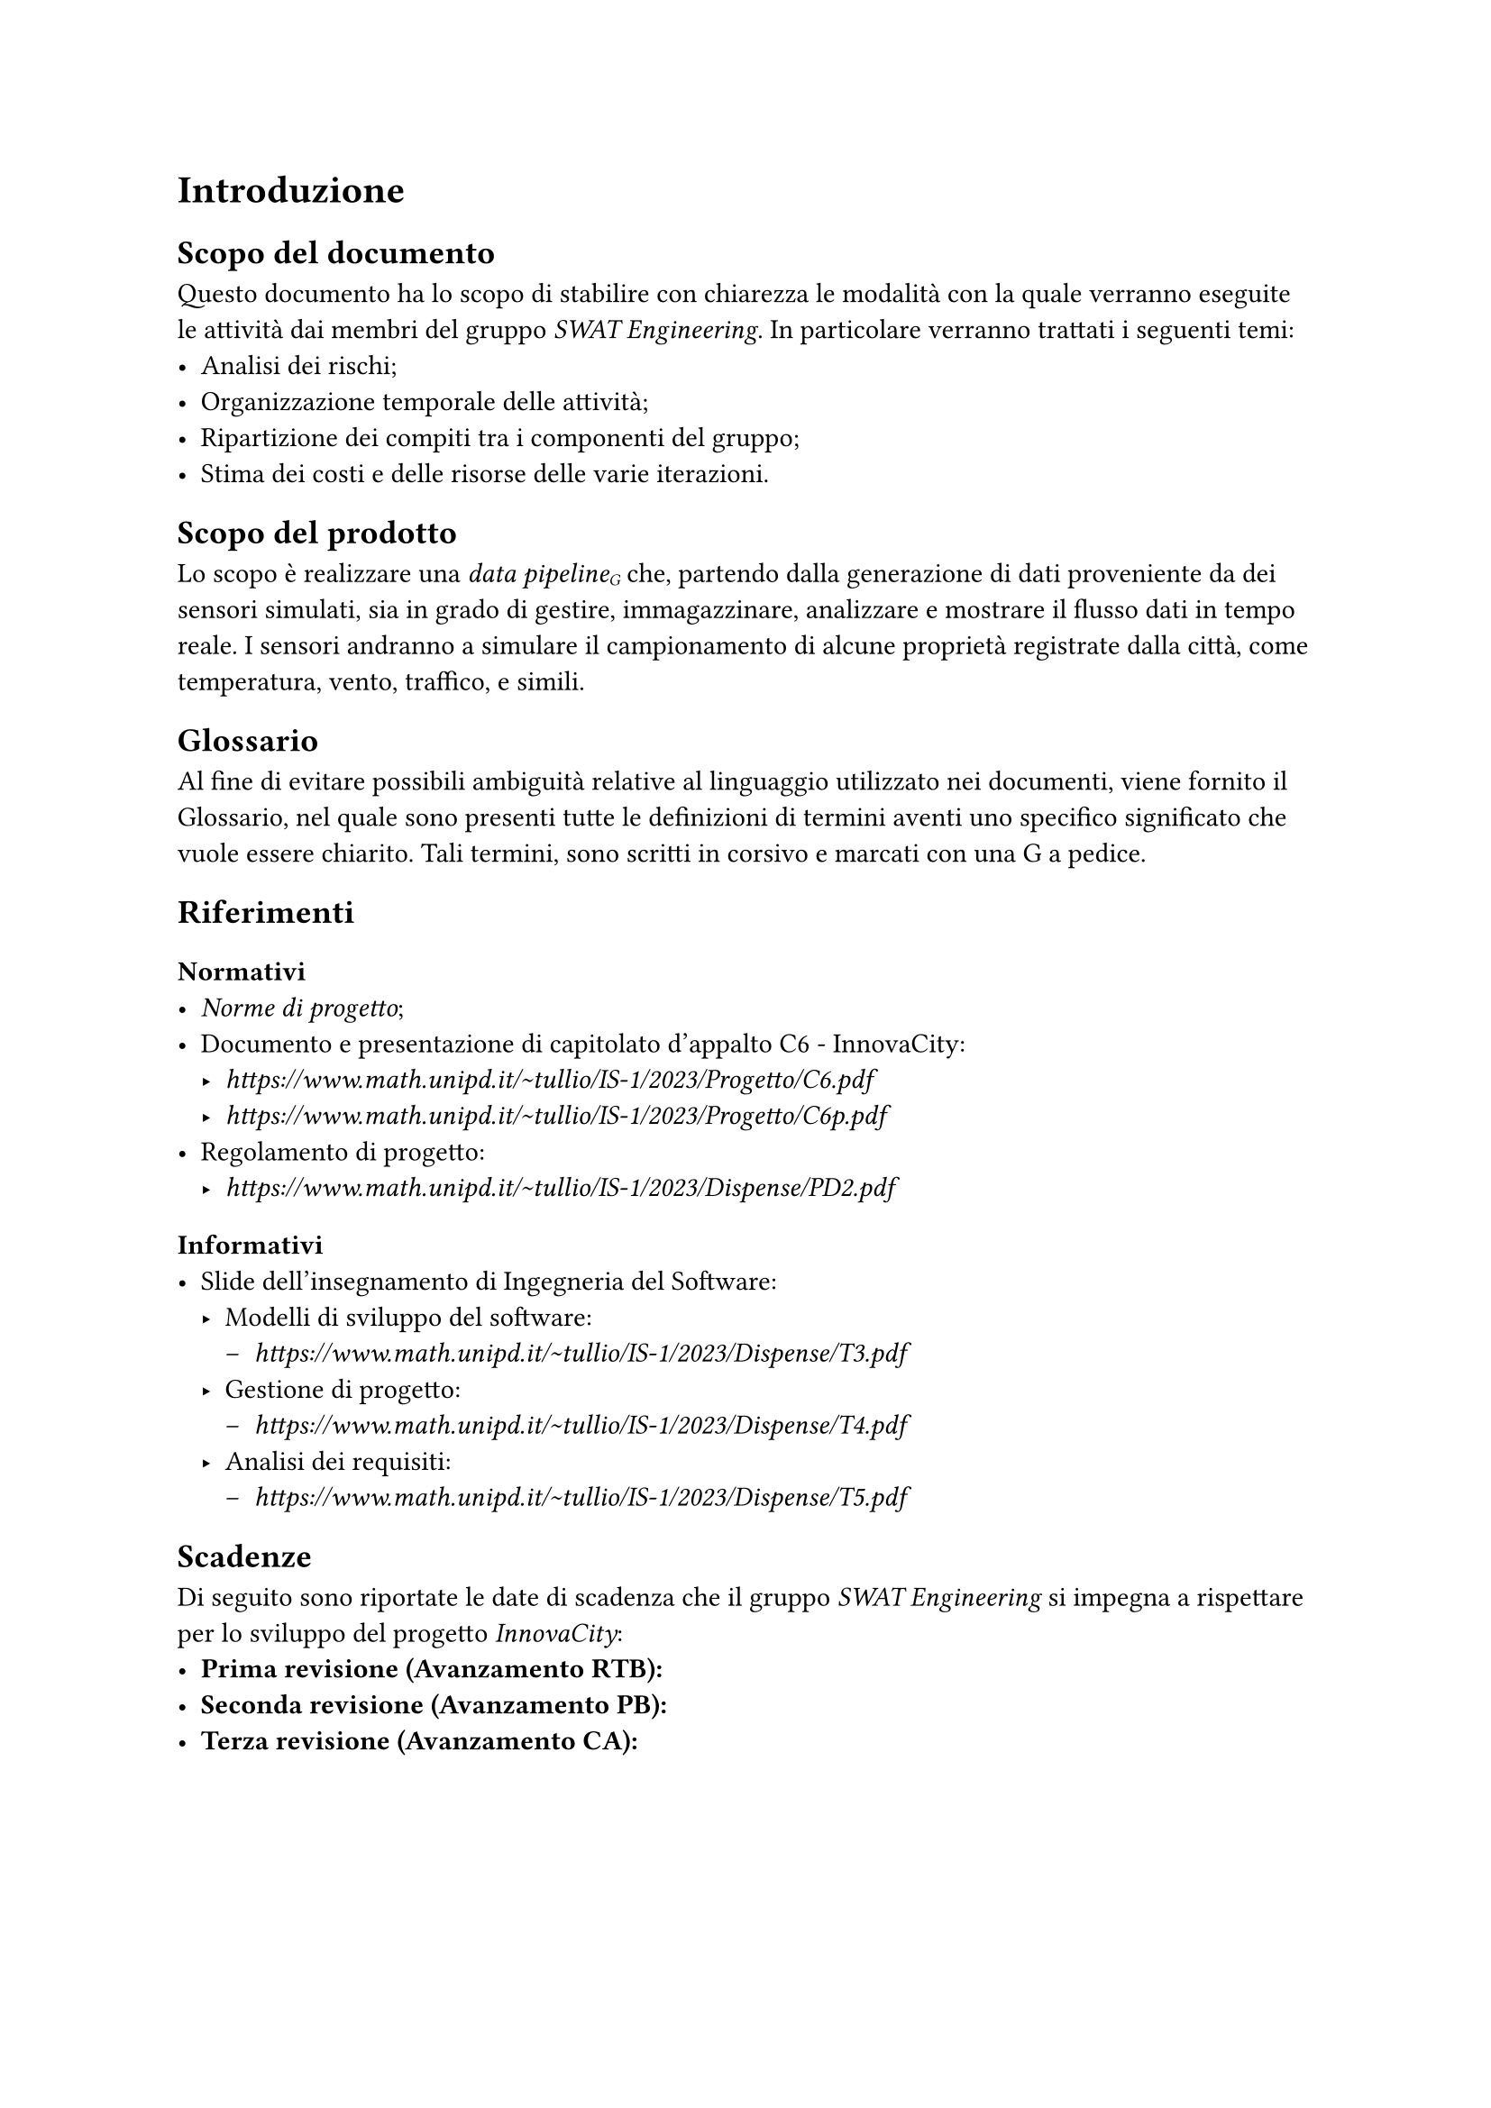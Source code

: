 = Introduzione
== Scopo del documento
Questo documento ha lo scopo di stabilire con chiarezza le modalità con la quale verranno eseguite le attività dai membri del gruppo _SWAT Engineering_. In particolare verranno trattati i seguenti temi:
- Analisi dei rischi;
- Organizzazione temporale delle attività;
- Ripartizione dei compiti tra i componenti del gruppo;
- Stima dei costi e delle risorse delle varie iterazioni.

== Scopo del prodotto
Lo scopo è realizzare una _data pipeline#sub[G]_ che, partendo dalla generazione di dati proveniente da dei sensori simulati, sia in grado di gestire, immagazzinare, analizzare e mostrare il flusso dati in tempo reale.
I sensori andranno a simulare il campionamento di alcune proprietà registrate dalla città, come temperatura, vento, traffico, e simili.

== Glossario
Al fine di evitare possibili ambiguità relative al linguaggio utilizzato nei documenti, viene fornito il Glossario, nel quale sono presenti tutte le definizioni di termini aventi uno specifico significato che vuole essere chiarito. Tali termini, sono scritti in corsivo e marcati con una G a pedice.

== Riferimenti
=== Normativi
- _Norme di progetto_;
- Documento e presentazione di capitolato d'appalto C6 - InnovaCity:
  - _ https://www.math.unipd.it/~tullio/IS-1/2023/Progetto/C6.pdf _
  - _ https://www.math.unipd.it/~tullio/IS-1/2023/Progetto/C6p.pdf _
- Regolamento di progetto:
  - _ https://www.math.unipd.it/~tullio/IS-1/2023/Dispense/PD2.pdf _

=== Informativi
- Slide dell'insegnamento di Ingegneria del Software:
  - Modelli di sviluppo del software:
    - _ https://www.math.unipd.it/~tullio/IS-1/2023/Dispense/T3.pdf _
  - Gestione di progetto:
    - _ https://www.math.unipd.it/~tullio/IS-1/2023/Dispense/T4.pdf _
  - Analisi dei requisiti:
    - _ https://www.math.unipd.it/~tullio/IS-1/2023/Dispense/T5.pdf _

== Scadenze
Di seguito sono riportate le date di scadenza che il gruppo _SWAT Engineering_ si impegna a rispettare per lo sviluppo del progetto _InnovaCity_:
- *Prima revisione (Avanzamento RTB):*
- *Seconda revisione (Avanzamento PB):*
- *Terza revisione (Avanzamento CA):*